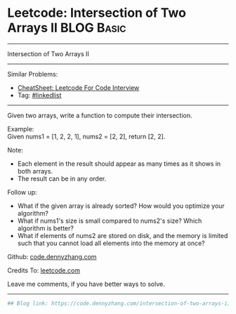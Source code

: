 * Leetcode: Intersection of Two Arrays II                        :BLOG:Basic:
#+STARTUP: showeverything
#+OPTIONS: toc:nil \n:t ^:nil creator:nil d:nil
:PROPERTIES:
:type:     misc
:END:
---------------------------------------------------------------------
Intersection of Two Arrays II
---------------------------------------------------------------------
#+BEGIN_HTML
<a href="https://github.com/dennyzhang/code.dennyzhang.com/tree/master/problems/intersection-of-two-arrays-ii"><img align="right" width="200" height="183" src="https://www.dennyzhang.com/wp-content/uploads/denny/watermark/github.png" /></a>
#+END_HTML
Similar Problems:
- [[https://cheatsheet.dennyzhang.com/cheatsheet-leetcode-A4][CheatSheet: Leetcode For Code Interview]]
- Tag: [[https://code.dennyzhang.com/review-linkedlist][#linkedlist]]
---------------------------------------------------------------------
Given two arrays, write a function to compute their intersection.

Example:
Given nums1 = [1, 2, 2, 1], nums2 = [2, 2], return [2, 2].

Note:
- Each element in the result should appear as many times as it shows in both arrays.
- The result can be in any order.

Follow up:
- What if the given array is already sorted? How would you optimize your algorithm?
- What if nums1's size is small compared to nums2's size? Which algorithm is better?
- What if elements of nums2 are stored on disk, and the memory is limited such that you cannot load all elements into the memory at once?

Github: [[https://github.com/dennyzhang/code.dennyzhang.com/tree/master/problems/intersection-of-two-arrays-ii][code.dennyzhang.com]]

Credits To: [[https://leetcode.com/problems/intersection-of-two-arrays-ii/description/][leetcode.com]]

Leave me comments, if you have better ways to solve.
---------------------------------------------------------------------

#+BEGIN_SRC python
## Blog link: https://code.dennyzhang.com/intersection-of-two-arrays-ii

#+END_SRC

#+BEGIN_HTML
<div style="overflow: hidden;">
<div style="float: left; padding: 5px"> <a href="https://www.linkedin.com/in/dennyzhang001"><img src="https://www.dennyzhang.com/wp-content/uploads/sns/linkedin.png" alt="linkedin" /></a></div>
<div style="float: left; padding: 5px"><a href="https://github.com/dennyzhang"><img src="https://www.dennyzhang.com/wp-content/uploads/sns/github.png" alt="github" /></a></div>
<div style="float: left; padding: 5px"><a href="https://www.dennyzhang.com/slack" target="_blank" rel="nofollow"><img src="https://www.dennyzhang.com/wp-content/uploads/sns/slack.png" alt="slack"/></a></div>
</div>
#+END_HTML
